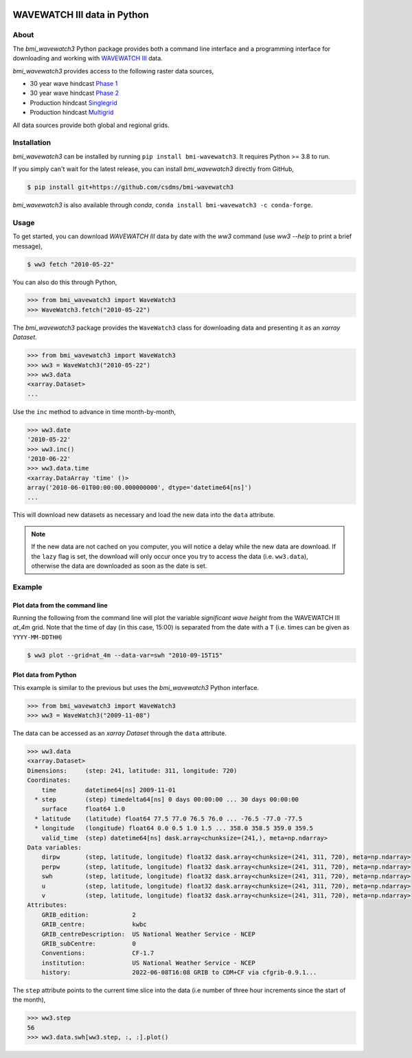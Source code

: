 .. image:: https://github.com/csdms/bmi-wavewatch3/raw/main/docs/source/_static/wavewatch3_logo.png
   :target: https://github.com/csdms/bmi-wavewatch3
   :alt: Python interface to WAVEWATCH III data

WAVEWATCH III data in Python
============================

.. image:: https://github.com/csdms/bmi-wavewatch3/actions/workflows/test.yml/badge.svg
   :target: https://github.com/csdms/bmi-wavewatch3/actions/workflows/test.yml
   :alt: Test status

.. image:: https://github.com/csdms/bmi-wavewatch3/workflows/Flake8/badge.svg

.. image:: https://github.com/csdms/bmi-wavewatch3/workflows/Black/badge.svg


About
-----

The *bmi_wavewatch3* Python package provides both a command line interface and a programming interface
for downloading and working with `WAVEWATCH III`_ data.

*bmi_wavewatch3* provides access to the following raster data sources,

* 30 year wave hindcast `Phase 1`_
* 30 year wave hindcast `Phase 2`_
* Production hindcast Singlegrid_
* Production hindcast Multigrid_

All data sources provide both global and regional grids.

Installation
------------

*bmi_wavewatch3* can be installed by running ``pip install bmi-wavewatch3``. It requires Python >= 3.8 to run.

If you simply can't wait for the latest release, you can install *bmi_wavewatch3*
directly from GitHub,

.. code-block:: bash

   $ pip install git+https://github.com/csdms/bmi-wavewatch3

*bmi_wavewatch3* is also available through *conda*, ``conda install bmi-wavewatch3 -c conda-forge``.


Usage
-----

To get started, you can download *WAVEWATCH III* data by date with the *ww3* command
(use `ww3 --help` to print a brief message),

.. code-block:: bash

    $ ww3 fetch "2010-05-22"

You can also do this through Python,

.. code-block:: python

    >>> from bmi_wavewatch3 import WaveWatch3
    >>> WaveWatch3.fetch("2010-05-22")

The *bmi_wavewatch3* package provides the ``WaveWatch3`` class for downloading data and
presenting it as an *xarray* *Dataset*.

.. code-block:: python

   >>> from bmi_wavewatch3 import WaveWatch3
   >>> ww3 = WaveWatch3("2010-05-22")
   >>> ww3.data
   <xarray.Dataset>
   ...

Use the ``inc`` method to advance in time month-by-month,

.. code-block:: python

   >>> ww3.date
   '2010-05-22'
   >>> ww3.inc()
   '2010-06-22'
   >>> ww3.data.time
   <xarray.DataArray 'time' ()>
   array('2010-06-01T00:00:00.000000000', dtype='datetime64[ns]')
   ...

This will download new datasets as necessary and load the new data into the ``data`` attribute.

.. note::

   If the new data are not cached on you computer, you will notice a delay while the new
   data are download. If the ``lazy`` flag is set, the download will only occur once you
   try to access the data (i.e. ``ww3.data``), otherwise the data are downloaded
   as soon as the date is set.

Example
-------

Plot data from the command line
```````````````````````````````

Running the following from the command line will plot the variable *significant wave height*
from the WAVEWATCH III *at_4m* grid. Note that the time of day (in this case, 15:00) is
separated from the date with a ``T`` (i.e. times can be given as ``YYYY-MM-DDTHH``)

.. code:: bash

  $ ww3 plot --grid=at_4m --data-var=swh "2010-09-15T15"

Plot data from Python
`````````````````````

This example is similar to the previous but uses the *bmi_wavewatch3* Python interface.

.. code:: python

   >>> from bmi_wavewatch3 import WaveWatch3
   >>> ww3 = WaveWatch3("2009-11-08")

The data can be accessed as an *xarray* *Dataset* through the ``data`` attribute.

.. code:: python

   >>> ww3.data
   <xarray.Dataset>
   Dimensions:     (step: 241, latitude: 311, longitude: 720)
   Coordinates:
       time        datetime64[ns] 2009-11-01
     * step        (step) timedelta64[ns] 0 days 00:00:00 ... 30 days 00:00:00
       surface     float64 1.0
     * latitude    (latitude) float64 77.5 77.0 76.5 76.0 ... -76.5 -77.0 -77.5
     * longitude   (longitude) float64 0.0 0.5 1.0 1.5 ... 358.0 358.5 359.0 359.5
       valid_time  (step) datetime64[ns] dask.array<chunksize=(241,), meta=np.ndarray>
   Data variables:
       dirpw       (step, latitude, longitude) float32 dask.array<chunksize=(241, 311, 720), meta=np.ndarray>
       perpw       (step, latitude, longitude) float32 dask.array<chunksize=(241, 311, 720), meta=np.ndarray>
       swh         (step, latitude, longitude) float32 dask.array<chunksize=(241, 311, 720), meta=np.ndarray>
       u           (step, latitude, longitude) float32 dask.array<chunksize=(241, 311, 720), meta=np.ndarray>
       v           (step, latitude, longitude) float32 dask.array<chunksize=(241, 311, 720), meta=np.ndarray>
   Attributes:
       GRIB_edition:            2
       GRIB_centre:             kwbc
       GRIB_centreDescription:  US National Weather Service - NCEP
       GRIB_subCentre:          0
       Conventions:             CF-1.7
       institution:             US National Weather Service - NCEP
       history:                 2022-06-08T16:08 GRIB to CDM+CF via cfgrib-0.9.1...

The ``step`` attribute points to the current time slice into the data (i.e number of three hour increments
since the start of the month),

.. code:: python

   >>> ww3.step
   56
   >>> ww3.data.swh[ww3.step, :, :].plot()

.. image:: https://raw.githubusercontent.com/csdms/bmi-wavewatch3/main/docs/source/_static/ww3_global_swh.png
  :width: 100%
  :alt: Significant wave height

.. _WAVEWATCH III: https://polar.ncep.noaa.gov/waves
.. _Phase 1: https://polar.ncep.noaa.gov/waves/hindcasts/nopp-phase1.php
.. _Phase 2: https://polar.ncep.noaa.gov/waves/hindcasts/nopp-phase2.php
.. _Multigrid: https://polar.ncep.noaa.gov/waves/hindcasts/prod-multi_1.php
.. _Singlegrid: https://polar.ncep.noaa.gov/waves/hindcasts/prod-nww3.php
.. _WAVEWATCH III description: https://polar.ncep.noaa.gov/waves/wavewatch/
.. _WAVEWATCH III hindcasts: http://polar.ncep.noaa.gov/waves/hindcasts/
.. _WAVEWATCH III thredds: https://www.ncei.noaa.gov/thredds-ocean/catalog/ncep/nww3/catalog.html
.. _Singlegrid data: https://polar.ncep.noaa.gov/waves/hindcasts/nww3/
.. _Multigrid data: https://polar.ncep.noaa.gov/waves/hindcasts/multi_1/



